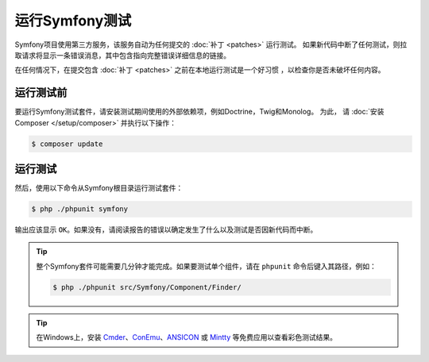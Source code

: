 .. _running-symfony2-tests:

运行Symfony测试
=====================

Symfony项目使用第三方服务，该服务自动为任何提交的 :doc:`补丁 <patches>` 运行测试。
如果新代码中断了任何测试，则拉取请求将显示一条错误消息，其中包含指向完整错误详细信息的链接。

在任何情况下，在提交包含 :doc:`补丁 <patches>` 之前在本地运行测试是一个好习惯 ，以检查你是否未破坏任何内容。

.. _phpunit:
.. _dependencies_optional:

运行测试前
------------------------

要运行Symfony测试套件，请安装测试期间使用的外部依赖项，例如Doctrine，Twig和Monolog。
为此， 请 :doc:`安装Composer </setup/composer>` 并执行以下操作：

.. code-block:: terminal

    $ composer update

.. _running:

运行测试
-----------------

然后，使用以下命令从Symfony根目录运行测试套件：

.. code-block:: terminal

    $ php ./phpunit symfony

输出应该显示 ``OK``。如果没有，请阅读报告的错误以确定发生了什么以及测试是否因新代码而中断。

.. tip::

    整个Symfony套件可能需要几分钟才能完成。如果要测试单个组件，请在 ``phpunit`` 命令后键入其路径，例如：

    .. code-block:: terminal

        $ php ./phpunit src/Symfony/Component/Finder/

.. tip::

    在Windows上，安装 `Cmder`_、`ConEmu`_、`ANSICON`_ 或 `Mintty`_ 等免费应用以查看彩色测试结果。

.. _Cmder: http://cmder.net/
.. _ConEmu: https://conemu.github.io/
.. _ANSICON: https://github.com/adoxa/ansicon/releases
.. _Mintty: https://mintty.github.io/
